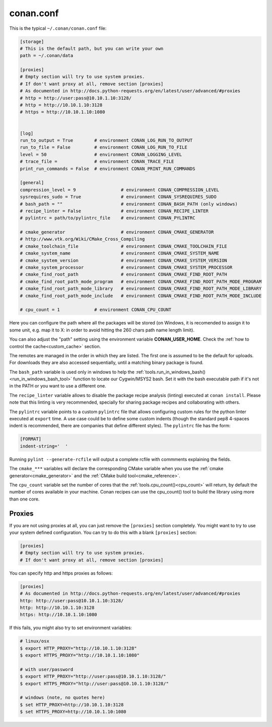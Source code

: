 .. _conan_conf:

conan.conf
==========

This is the typical ``~/.conan/conan.conf`` file:

.. code-block:: text

    [storage]
    # This is the default path, but you can write your own
    path = ~/.conan/data

    [proxies]
    # Empty section will try to use system proxies.
    # If don't want proxy at all, remove section [proxies]
    # As documented in http://docs.python-requests.org/en/latest/user/advanced/#proxies
    # http = http://user:pass@10.10.1.10:3128/
    # http = http://10.10.1.10:3128
    # https = http://10.10.1.10:1080


    [log]
    run_to_output = True        # environment CONAN_LOG_RUN_TO_OUTPUT
    run_to_file = False         # environment CONAN_LOG_RUN_TO_FILE
    level = 50                  # environment CONAN_LOGGING_LEVEL
    # trace_file =              # environment CONAN_TRACE_FILE
    print_run_commands = False  # environment CONAN_PRINT_RUN_COMMANDS

    [general]
    compression_level = 9                 # environment CONAN_COMPRESSION_LEVEL
    sysrequires_sudo = True               # environment CONAN_SYSREQUIRES_SUDO
    # bash_path = ""                      # environment CONAN_BASH_PATH (only windows)
    # recipe_linter = False               # environment CONAN_RECIPE_LINTER
    # pylintrc = path/to/pylintrc_file    # environment CONAN_PYLINTRC

    # cmake_generator                     # environment CONAN_CMAKE_GENERATOR
    # http://www.vtk.org/Wiki/CMake_Cross_Compiling
    # cmake_toolchain_file                # environment CONAN_CMAKE_TOOLCHAIN_FILE
    # cmake_system_name                   # environment CONAN_CMAKE_SYSTEM_NAME
    # cmake_system_version                # environment CONAN_CMAKE_SYSTEM_VERSION
    # cmake_system_processor              # environment CONAN_CMAKE_SYSTEM_PROCESSOR
    # cmake_find_root_path                # environment CONAN_CMAKE_FIND_ROOT_PATH
    # cmake_find_root_path_mode_program   # environment CONAN_CMAKE_FIND_ROOT_PATH_MODE_PROGRAM
    # cmake_find_root_path_mode_library   # environment CONAN_CMAKE_FIND_ROOT_PATH_MODE_LIBRARY
    # cmake_find_root_path_mode_include   # environment CONAN_CMAKE_FIND_ROOT_PATH_MODE_INCLUDE

    # cpu_count = 1             # environment CONAN_CPU_COUNT

Here you can configure the path where all the packages will be stored (on Windows, it is recomended to assign it to
some unit, e.g. map it to X: in order to avoid hitting the 260 chars path name length limit).

You can also adjust the "path" setting using the environment variable **CONAN_USER_HOME**. 
Check the :ref:`how to control the cache<custom_cache>` section.

The remotes are managed in the order in which they are listed. The first one is assumed to be the default
for uploads. For downloads they are also accessed sequentially, until a matching binary package is found.



The ``bash_path`` variable is used only in windows to help the :ref:`tools.run_in_windows_bash()<run_in_windows_bash_tool>` function
to locate our Cygwin/MSYS2 bash. Set it with the bash executable path if it's not in the PATH or you want to use a different one.

The ``recipe_linter`` variable allows to disable the package recipe analysis (linting) executed at ``conan install``. Please note that this linting is very recommended, specially for sharing package recipes and collaborating with others.

The ``pylintrc`` variable points to a custom ``pylintrc`` file that allows configuring custom rules for the python linter executed at ``export`` time. A use case could be to define some custom indents (though the standard pep8 4-spaces indent is recommended, there are companies that define different styles). The ``pylintrc`` file has the form:

.. code :: text

    [FORMAT]
    indent-string='  '

Running ``pylint --generate-rcfile`` will output a complete rcfile with commments explaining the fields.
    
The ``cmake_***`` variables will declare the corresponding CMake variable when you use the :ref:`cmake generator<cmake_generator>` and
the :ref:`CMake build tool<cmake_reference>`.

The ``cpu_count`` variable set the number of cores that the :ref:`tools.cpu_count()<cpu_count>` will return, by default the number of cores
available in your machine.
Conan recipes can use the cpu_count() tool to build the library using more than one core.


.. _proxys:

Proxies
++++++++++
If you are not using proxies at all, you can just remove the ``[proxies]`` section
completely. You might want to try to use your system defined configuration. You can try to
do this with a blank ``[proxies]`` section:

.. code-block:: text

    [proxies]
    # Empty section will try to use system proxies.
    # If don't want proxy at all, remove section [proxies]
    
You can specify http and https proxies as follows:

.. code-block:: text

    [proxies]
    # As documented in http://docs.python-requests.org/en/latest/user/advanced/#proxies
    http: http://user:pass@10.10.1.10:3128/
    http: http://10.10.1.10:3128
    https: http://10.10.1.10:1080


If this fails, you might also try to set environment variables:

.. code-block:: bash

   # linux/osx
   $ export HTTP_PROXY="http://10.10.1.10:3128"
   $ export HTTPS_PROXY="http://10.10.1.10:1080"

   # with user/password
   $ export HTTP_PROXY="http://user:pass@10.10.1.10:3128/"
   $ export HTTPS_PROXY="http://user:pass@10.10.1.10:3128/"

   # windows (note, no quotes here)
   $ set HTTP_PROXY=http://10.10.1.10:3128
   $ set HTTPS_PROXY=http://10.10.1.10:1080